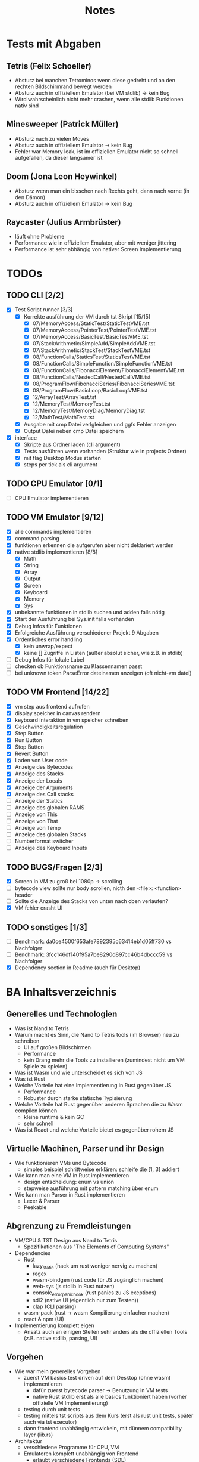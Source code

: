 #+title: Notes
* Tests mit Abgaben
** Tetris (Felix Schoeller)
- Absturz bei manchen Tetrominos wenn diese gedreht und an den rechten Bildschirmrand bewegt werden
- Absturz auch in offiziellem Emulator (bei VM stdlib) -> kein Bug
- Wird wahrscheinlich nicht mehr crashen, wenn alle stdlib Funktionen nativ sind
** Minesweeper (Patrick Müller)
- Absturz nach zu vielen Moves
- Absturz auch in offiziellem Emulator -> kein Bug
- Fehler war Memory leak, ist im offiziellen Emulator nicht so schnell aufgefallen, da dieser langsamer ist
** Doom (Jona Leon Heywinkel)
- Absturz wenn man ein bisschen nach Rechts geht, dann nach vorne (in den Dämon)
- Absturz auch in offiziellem Emulator -> kein Bug
** Raycaster (Julius Armbrüster)
- läuft ohne Probleme
- Performance wie in offiziellem Emulator, aber mit weniger jittering
- Performance ist sehr abhängig von nativer Screen Implementierung
* TODOs
** TODO CLI [2/2]
- [X] Test Script runner [3/3]
  - [X] Korrekte ausführung der VM durch tst Skript [15/15]
    - [X] 07/MemoryAccess/StaticTest/StaticTestVME.tst
    - [X] 07/MemoryAccess/PointerTest/PointerTestVME.tst
    - [X] 07/MemoryAccess/BasicTest/BasicTestVME.tst
    - [X] 07/StackArithmetic/SimpleAdd/SimpleAddVME.tst
    - [X] 07/StackArithmetic/StackTest/StackTestVME.tst
    - [X] 08/FunctionCalls/StaticsTest/StaticsTestVME.tst
    - [X] 08/FunctionCalls/SimpleFunction/SimpleFunctionVME.tst
    - [X] 08/FunctionCalls/FibonacciElement/FibonacciElementVME.tst
    - [X] 08/FunctionCalls/NestedCall/NestedCallVME.tst
    - [X] 08/ProgramFlow/FibonacciSeries/FibonacciSeriesVME.tst
    - [X] 08/ProgramFlow/BasicLoop/BasicLoopVME.tst
    - [X] 12/ArrayTest/ArrayTest.tst
    - [X] 12/MemoryTest/MemoryTest.tst
    - [X] 12/MemoryTest/MemoryDiag/MemoryDiag.tst
    - [X] 12/MathTest/MathTest.tst
  - [X] Ausgabe mit cmp Datei verlgleichen und ggfs Fehler anzeigen
  - [X] Output Datei neben cmp Datei speichern
- [X] interface
  - [X] Skripte aus Ordner laden (cli argument)
  - [X] Tests ausführen wenn vorhanden (Struktur wie in projects Ordner)
  - [X] mit flag Desktop Modus starten
  - [X] steps per tick als cli argument
** TODO CPU Emulator [0/1]
- [ ] CPU Emulator implementieren
** TODO VM Emulator [9/12]
- [X] alle commands implementieren
- [X] command parsing
- [X] funktionen erkennen die aufgerufen aber nicht deklariert werden
- [X] native stdlib implementieren [8/8]
  - [X] Math
  - [X] String
  - [X] Array
  - [X] Output
  - [X] Screen
  - [X] Keyboard
  - [X] Memory
  - [X] Sys
- [X] unbekannte funktionen in stdlib suchen und adden falls nötig
- [X] Start der Ausführung bei Sys.init falls vorhanden
- [X] Debug Infos für Funktionen
- [X] Erfolgreiche Ausführung verschiedener Projekt 9 Abgaben
- [X] Ordentliches error handling
  - [X] kein unwrap/expect
  - [X] keine [] Zugriffe in Listen (außer absolut sicher, wie z.B. in stdlib)
- [ ] Debug Infos für lokale Label
- [ ] checken ob Funktionsname zu Klassennamen passt
- [ ] bei unknown token ParseError dateinamen anzeigen (oft nicht-vm datei)
** TODO VM Frontend [14/22]
- [X] vm step aus frontend aufrufen
- [X] display speicher in canvas rendern
- [X] keyboard interaktion in vm speicher schreiben
- [X] Geschwindigkeitsregulation
- [X] Step Button
- [X] Run Button
- [X] Stop Button
- [X] Revert Button
- [X] Laden von User code
- [X] Anzeige des Bytecodes
- [X] Anzeige des Stacks
- [X] Anzeige der Locals
- [X] Anzeige der Arguments
- [X] Anzeige des Call stacks
- [ ] Anzeige der Statics
- [ ] Anzeige des globalen RAMS
- [ ] Anzeige von This
- [ ] Anzeige von That
- [ ] Anzeige von Temp
- [ ] Anzeige des globalen Stacks
- [ ] Numberformat switcher
- [ ] Anzeige des Keyboard Inputs
** TODO BUGS/Fragen [2/3]
- [X] Screen in VM zu groß bei 1080p -> scrolling
- [ ] bytecode view sollte nur body scrollen, nicth den <file>: <function> header
- [ ] Sollte die Anzeige des Stacks von unten nach oben verlaufen?
- [X] VM fehler crasht UI
** TODO sonstiges [1/3]
- [ ] Benchmark: da0ce4500f653afe7892395c63414eb1d05ff730 vs Nachfolger
- [ ] Benchmark: 3fcc146df140f95a7be8290d897cc46b4dbccc59 vs Nachfolger
- [X] Dependency section in Readme (auch für Desktop)
* BA Inhaltsverzeichnis
** Generelles und Technologien
- Was ist Nand to Tetris
- Warum macht es Sinn, die Nand to Tetris tools (im Browser) neu zu schreiben
  - UI auf großen Bildschirmen
  - Performance
  - kein Drang mehr die Tools zu installieren (zumindest nicht um VM Spiele zu spielen)
- Was ist Wasm und wie unterscheidet es sich von JS
- Was ist Rust
- Welche Vorteile hat eine Implementierung in Rust gegenüber JS
  - Performance
  - Robuster durch starke statische Typisierung
- Welche Vorteile hat Rust gegenüber anderen Sprachen die zu Wasm compilen können
  - kleine runtime & kein GC
  - sehr schnell
- Was ist React und welche Vorteile bietet es gegenüber rohem JS
** Virtuelle Machinen, Parser und ihr Design
- Wie funktionieren VMs und Bytecode
  - simples beispiel schrittweise erklären: schleife die [1, 3] addiert
- Wie kann man eine VM in Rust implementieren
  - design entscheidung: enum vs union
  - stepweise ausführung mit pattern matching über enum
- Wie kann man Parser in Rust implementieren
  - Lexer & Parser
  - Peekable
** Abgrenzung zu Fremdleistungen
- VM/CPU & TST Design aus Nand to Tetris
  - Spezifikationen aus "The Elements of Computing Systems"
- Dependencies
  - Rust
    - lazy_static (hack um rust weniger nervig zu machen)
    - regex
    - wasm-bindgen (rust code für JS zugänglich machen)
    - web-sys (js stdlib in Rust nutzen)
    - console_error_panic_hook (rust panics zu JS exeptions)
    - sdl2 (native UI (eigentlich nur zum Testen))
    - clap (CLI parsing)
  - wasm-pack (rust -> wasm Kompilierung einfacher machen)
  - react & npm (UI)
- Implementierung komplett eigen
  - Ansatz auch an einigen Stellen sehr anders als die offiziellen Tools (z.B. native stdlib, parsing, UI)
** Vorgehen
- Wie war mein generelles Vorgehen
  - zuerst VM basics test driven auf dem Desktop (ohne wasm) implementieren
    - dafür zuerst bytecode parser -> Benutzung in VM tests
    - native Rust stdlib erst als alle basics funktioniert haben (vorher offizielle VM Implementierung)
  - testing durch unit tests
  - testing mittels tst scripts aus dem Kurs (erst als rust unit tests, später auch via tst executor)
  - dann frontend unabhängig entwickeln, mit dünnem compatibility layer (lib.rs)
- Architektur
  - verschiedene Programme für CPU, VM
  - Emulatoren komplett unabhängig von Frontend
    - erlaubt verschiedene Frontends (SDL)
    - oder auch headless mode, z.B. für die tst Scripts
    - rendering und keyboard handling aber in rust für performance und DRY
  - Beispiel für Rust Architektur anhand von tst file parser/executor
    - traits als Alternative für Vererbung
    - wenig code Duplikation
    - Kombination aus Parser und Executor muss zusammen passen (compile time check)
  - Implementierung der Stdlib
    - step-weise Ausführung -> komplikationen bei stdlib Implementierung
    - Funktionen müssen pausierbar sein (ohne aber den Thread zu blockieren)
    - Rust Funktionen müssen VM Funktionen rufen können
    - VM Funktionen müssen Rust Funktionen rufen können
    - Beispiel des Ablaufs anhand einer simplen Funktion wie Sys.wait
    - Beispiel des Ablaufs anhand einer komplexen Funktion wie Output.printString oder Keyboard.readLine
    - Lösung: state machine ähnlich zu async await
  - Rust compile time flags
    - verschiedene tracing modes
    - Desktop mode mit optionalen dependencies
- Verhalten immer wie im offiziellen Emulator
  - Beispiel keyboard handling: bug für bug compatibility
** Ergebnisse
- Show case: Web UI
  - adaptiv für verschiedene screen größen
  - Fullscreen canvas
  - bytecode view und memory watches
  - rendering in rust
- Performance Vergleich mit offiziellem Emulator
** Fazit
- War das Projekt erfolgreich
  - wurden alle Ziele umgesetzt
    - ja: VM und CPU Emulator komplett benutzbar + tst scripts
  - welche Vorteile hat meine Implementierung gegenüber dem offiziellem Emulator
    - deutlich bessere Performance
    - bessere UI
    - vom Browser aus benutzbar
    - simples und einheitliches CLI für Korrektoren
    - besonders nützlich für die Implementierung und Korrektur von Projekt 9 wegen besserer Performance und größerem Screen
- War Rust eine gute Wahl für dieses Projekt
  - hat es die erwarteten Vorteile gegenüber JS erbracht
    - Performance und Stabilität war gut
    - statische starke Typisierung ist hilfreich um stabilen Code zu schreiben
    - allerings auch oft unflexibel
    - refactoring oft umständlich wegen lifetimes
    - alles in allem war Rust aber eine gute Wahl
  - hat es Vorteile gegenüber anderen Sprachen die zu Wasm compilen erbracht
    - gutes WASM ökosystem mit vielen libraries
** Anhang
- Benutzerdokumentation
  - WebUI
  - Compilation
  - Benutzung in Skripten für Korrektoren
